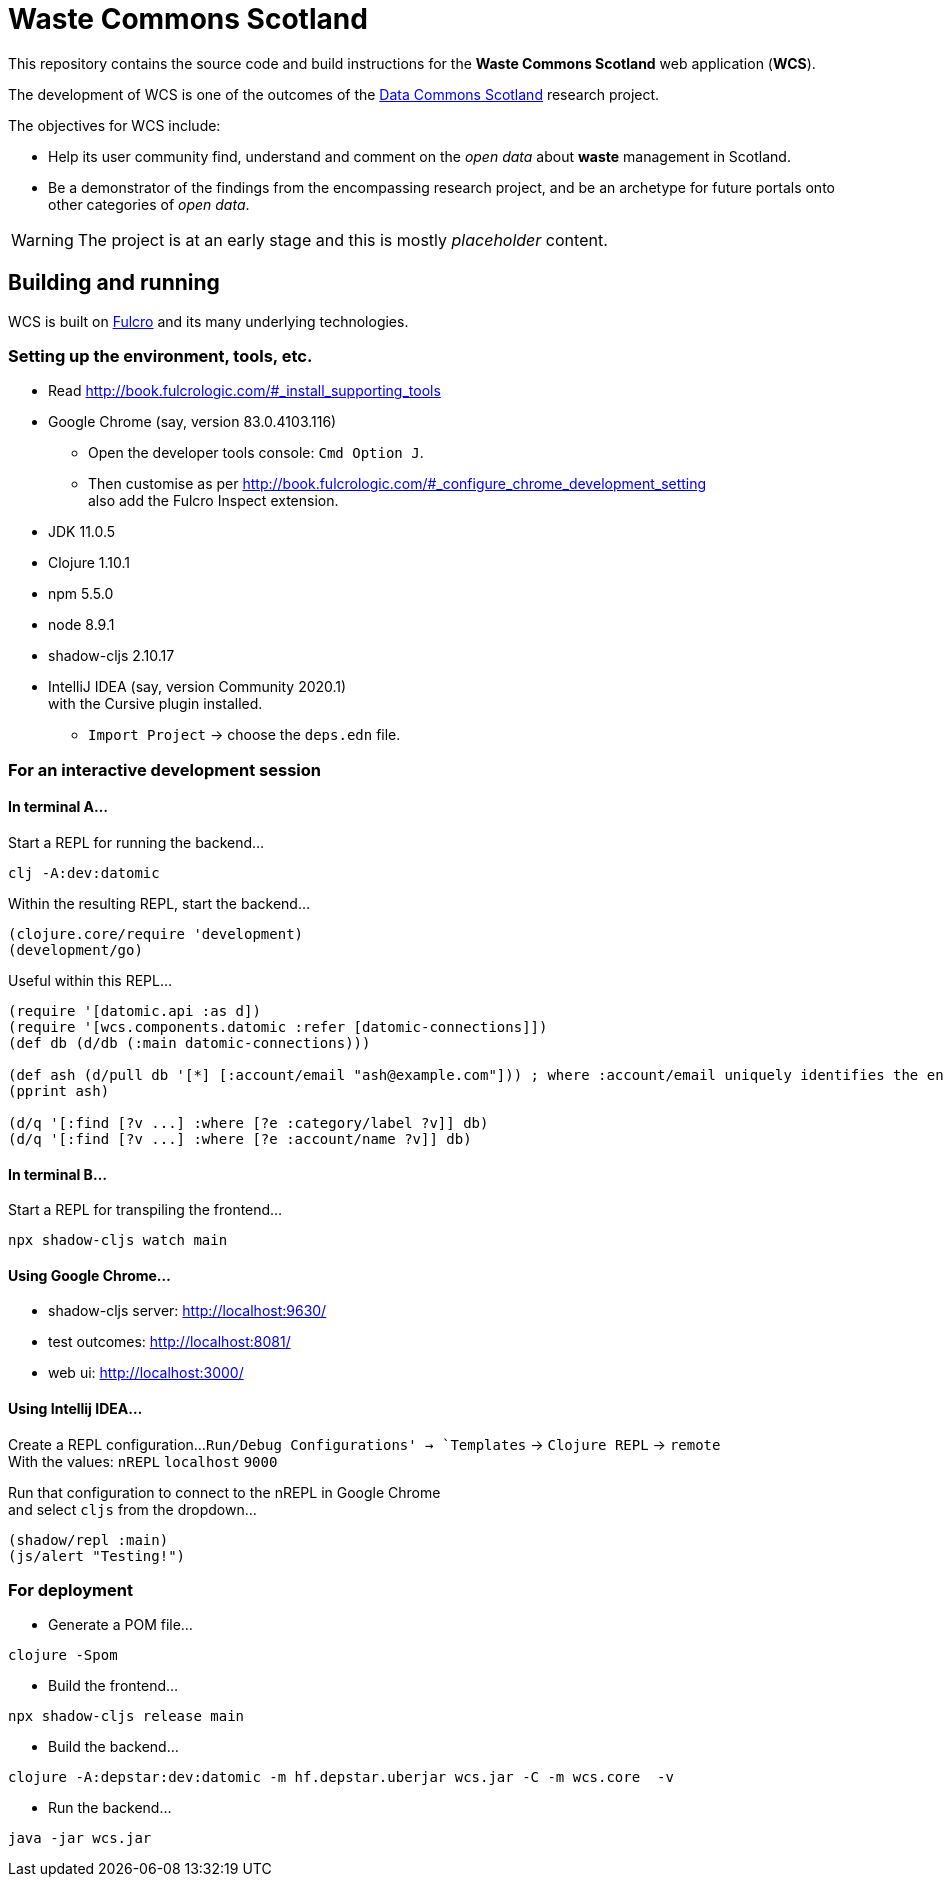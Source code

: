 = Waste Commons Scotland

This repository contains the source code and build instructions for
the *Waste Commons Scotland* web application (*WCS*).

The development of WCS is one of the outcomes
of the https://www.stir.ac.uk/research/hub/contract/933675[Data Commons Scotland]
research project.

The objectives for WCS include:

* Help its user community find, understand and comment on
the _open data_ about *waste* management in Scotland.
* Be a demonstrator of the findings from the encompassing research project,
and be an archetype for future portals onto other categories of _open data_.

WARNING: The project is at an early stage and this is mostly _placeholder_ content.

== Building and running

WCS is built on https://github.com/fulcrologic/fulcro[Fulcro] and its many underlying technologies.

=== Setting up the environment, tools, etc.

* Read http://book.fulcrologic.com/#_install_supporting_tools
* Google Chrome (say, version 83.0.4103.116)
** Open the developer tools console: `Cmd Option J`.
** Then customise as per http://book.fulcrologic.com/#_configure_chrome_development_setting +
also add the Fulcro Inspect extension.
* JDK 11.0.5
* Clojure 1.10.1
* npm 5.5.0
* node 8.9.1
* shadow-cljs 2.10.17
* IntelliJ IDEA (say, version Community 2020.1) +
with the Cursive plugin installed.
** `Import Project` -> choose the `deps.edn` file.

=== For an interactive development session

==== In terminal A...

Start a REPL for running the backend...
[source, bash]
-----
clj -A:dev:datomic
-----

Within the resulting REPL, start the backend...
[source, clojure]
-----
(clojure.core/require 'development)
(development/go)
-----

Useful within this REPL...
[source, clojure]
-----
(require '[datomic.api :as d])
(require '[wcs.components.datomic :refer [datomic-connections]])
(def db (d/db (:main datomic-connections)))

(def ash (d/pull db '[*] [:account/email "ash@example.com"])) ; where :account/email uniquely identifies the entity
(pprint ash)

(d/q '[:find [?v ...] :where [?e :category/label ?v]] db)
(d/q '[:find [?v ...] :where [?e :account/name ?v]] db)
-----

==== In terminal B...

Start a REPL for transpiling the frontend...
[source, bash]
-----
npx shadow-cljs watch main
-----

==== Using Google Chrome...

* shadow-cljs server: http://localhost:9630/
* test outcomes: http://localhost:8081/
* web ui: http://localhost:3000/

==== Using Intellij IDEA...

Create a REPL configuration...
`Run/Debug Configurations' -> `Templates` -> `Clojure REPL` -> `remote` +
With the values: `nREPL` `localhost` `9000`

Run that configuration to connect to the nREPL in Google Chrome +
and select `cljs` from the dropdown...
[source, clojure]
-----
(shadow/repl :main)
(js/alert "Testing!")
-----

=== For deployment

* Generate a POM file...
[source, bash]
-----
clojure -Spom
-----
* Build the frontend...
[source, bash]
----
npx shadow-cljs release main
----
* Build the backend...
[source, bash]
----
clojure -A:depstar:dev:datomic -m hf.depstar.uberjar wcs.jar -C -m wcs.core  -v
----
* Run the backend...
[source]
----
java -jar wcs.jar
----

